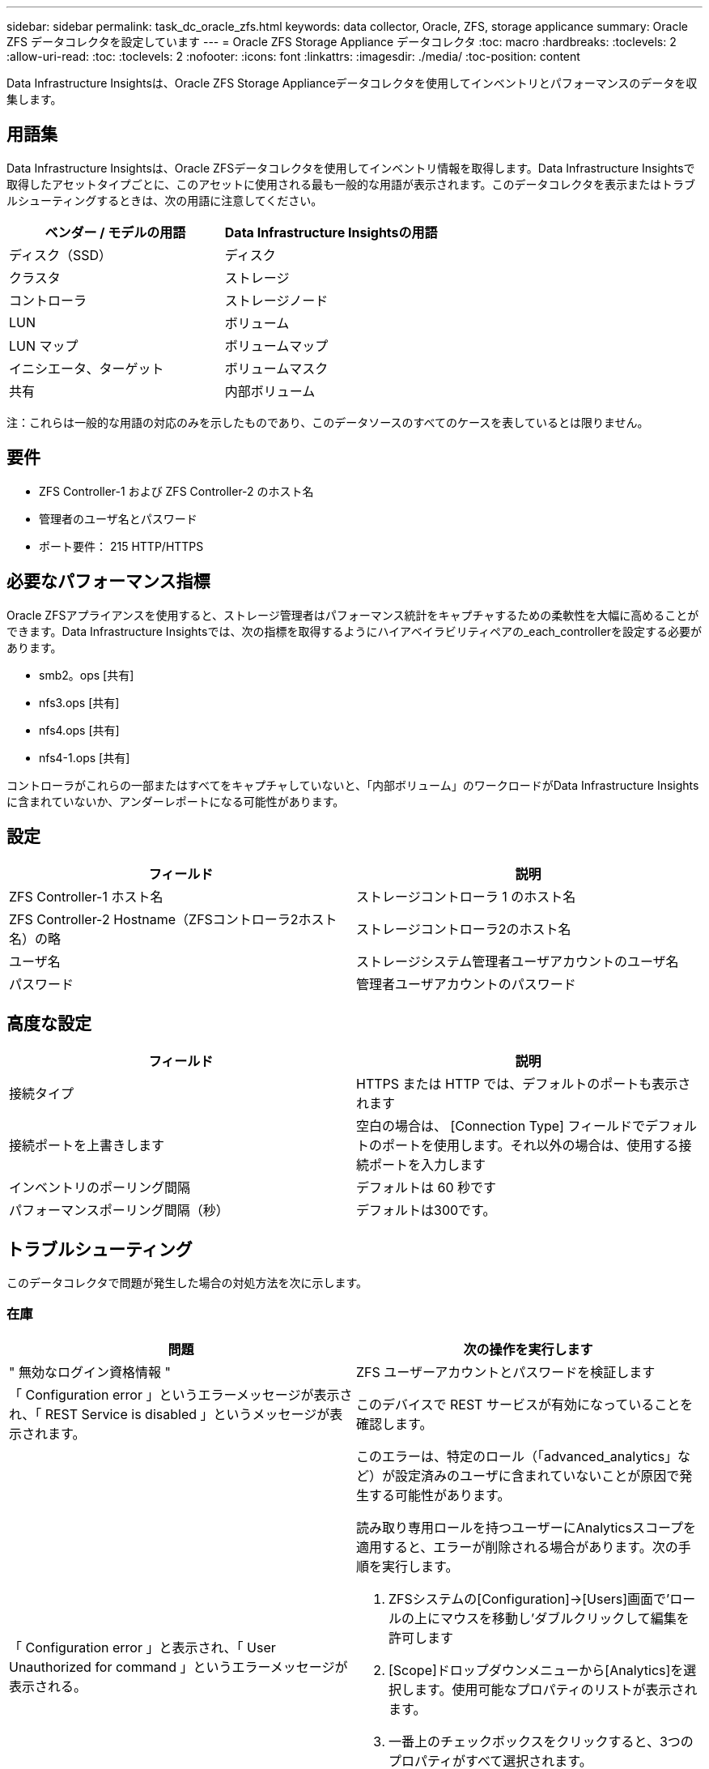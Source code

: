 ---
sidebar: sidebar 
permalink: task_dc_oracle_zfs.html 
keywords: data collector, Oracle, ZFS, storage applicance 
summary: Oracle ZFS データコレクタを設定しています 
---
= Oracle ZFS Storage Appliance データコレクタ
:toc: macro
:hardbreaks:
:toclevels: 2
:allow-uri-read: 
:toc: 
:toclevels: 2
:nofooter: 
:icons: font
:linkattrs: 
:imagesdir: ./media/
:toc-position: content


[role="lead"]
Data Infrastructure Insightsは、Oracle ZFS Storage Applianceデータコレクタを使用してインベントリとパフォーマンスのデータを収集します。



== 用語集

Data Infrastructure Insightsは、Oracle ZFSデータコレクタを使用してインベントリ情報を取得します。Data Infrastructure Insightsで取得したアセットタイプごとに、このアセットに使用される最も一般的な用語が表示されます。このデータコレクタを表示またはトラブルシューティングするときは、次の用語に注意してください。

[cols="2*"]
|===
| ベンダー / モデルの用語 | Data Infrastructure Insightsの用語 


| ディスク（SSD） | ディスク 


| クラスタ | ストレージ 


| コントローラ | ストレージノード 


| LUN | ボリューム 


| LUN マップ | ボリュームマップ 


| イニシエータ、ターゲット | ボリュームマスク 


| 共有 | 内部ボリューム 
|===
注：これらは一般的な用語の対応のみを示したものであり、このデータソースのすべてのケースを表しているとは限りません。



== 要件

* ZFS Controller-1 および ZFS Controller-2 のホスト名
* 管理者のユーザ名とパスワード
* ポート要件： 215 HTTP/HTTPS




== 必要なパフォーマンス指標

Oracle ZFSアプライアンスを使用すると、ストレージ管理者はパフォーマンス統計をキャプチャするための柔軟性を大幅に高めることができます。Data Infrastructure Insightsでは、次の指標を取得するようにハイアベイラビリティペアの_each_controllerを設定する必要があります。

* smb2。ops [共有]
* nfs3.ops [共有]
* nfs4.ops [共有]
* nfs4-1.ops [共有]


コントローラがこれらの一部またはすべてをキャプチャしていないと、「内部ボリューム」のワークロードがData Infrastructure Insightsに含まれていないか、アンダーレポートになる可能性があります。



== 設定

[cols="2*"]
|===
| フィールド | 説明 


| ZFS Controller-1 ホスト名 | ストレージコントローラ 1 のホスト名 


| ZFS Controller-2 Hostname（ZFSコントローラ2ホスト名）の略 | ストレージコントローラ2のホスト名 


| ユーザ名 | ストレージシステム管理者ユーザアカウントのユーザ名 


| パスワード | 管理者ユーザアカウントのパスワード 
|===


== 高度な設定

[cols="2*"]
|===
| フィールド | 説明 


| 接続タイプ | HTTPS または HTTP では、デフォルトのポートも表示されます 


| 接続ポートを上書きします | 空白の場合は、 [Connection Type] フィールドでデフォルトのポートを使用します。それ以外の場合は、使用する接続ポートを入力します 


| インベントリのポーリング間隔 | デフォルトは 60 秒です 


| パフォーマンスポーリング間隔（秒） | デフォルトは300です。 
|===


== トラブルシューティング

このデータコレクタで問題が発生した場合の対処方法を次に示します。



=== 在庫

[cols="2a, 2a"]
|===
| 問題 | 次の操作を実行します 


 a| 
" 無効なログイン資格情報 "
 a| 
ZFS ユーザーアカウントとパスワードを検証します



 a| 
「 Configuration error 」というエラーメッセージが表示され、「 REST Service is disabled 」というメッセージが表示されます。
 a| 
このデバイスで REST サービスが有効になっていることを確認します。



 a| 
「 Configuration error 」と表示され、「 User Unauthorized for command 」というエラーメッセージが表示される。
 a| 
このエラーは、特定のロール（「advanced_analytics」など）が設定済みのユーザに含まれていないことが原因で発生する可能性があります。

読み取り専用ロールを持つユーザーにAnalyticsスコープを適用すると、エラーが削除される場合があります。次の手順を実行します。

. ZFSシステムの[Configuration]->[Users]画面で'ロールの上にマウスを移動し'ダブルクリックして編集を許可します
. [Scope]ドロップダウンメニューから[Analytics]を選択します。使用可能なプロパティのリストが表示されます。
. 一番上のチェックボックスをクリックすると、3つのプロパティがすべて選択されます。
. 右側の[追加]ボタンをクリックします。
. ポップアップウィンドウの右上にある[適用]ボタンをクリックします。ポップアップウィンドウが閉じます。


|===
追加情報はから入手できます link:concept_requesting_support.html["サポート"] ページまたはを参照してください link:reference_data_collector_support_matrix.html["Data Collector サポートマトリックス"]。
